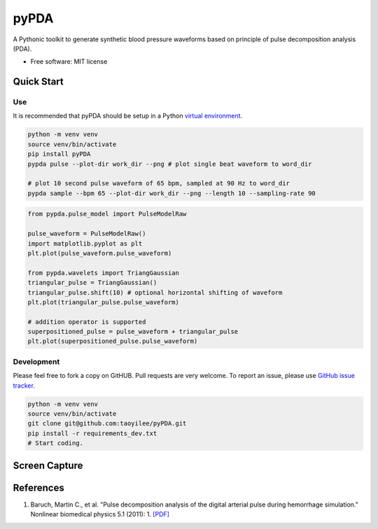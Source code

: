 =====
pyPDA
=====


.. image:: https://img.shields.io/pypi/v/pypda.svg
        :target: https://pypi.python.org/pypi/pypda

.. image:: https://img.shields.io/travis/taoyilee/pypda.svg
        :target: https://travis-ci.com/taoyilee/pypda

.. image:: https://readthedocs.org/projects/pypda/badge/?version=latest
        :target: https://pypda.readthedocs.io/en/latest/?badge=latest
        :alt: Documentation Status




A Pythonic toolkit to generate synthetic blood pressure waveforms based on principle of pulse decomposition analysis (PDA).

* Free software: MIT license


Quick Start
-----------------


Use
~~~~~~~~~~~~~~~~
It is recommended that pyPDA should be setup in a Python `virtual environment <https://docs.python-guide.org/dev/virtualenvs/>`_.

.. code-block:: console

    python -m venv venv
    source venv/bin/activate
    pip install pyPDA
    pypda pulse --plot-dir work_dir --png # plot single beat waveform to word_dir

    # plot 10 second pulse waveform of 65 bpm, sampled at 90 Hz to word_dir
    pypda sample --bpm 65 --plot-dir work_dir --png --length 10 --sampling-rate 90

.. code-block:: python

    from pypda.pulse_model import PulseModelRaw

    pulse_waveform = PulseModelRaw()
    import matplotlib.pyplot as plt
    plt.plot(pulse_waveform.pulse_waveform)

    from pypda.wavelets import TriangGaussian
    triangular_pulse = TriangGaussian()
    triangular_pulse.shift(10) # optional horizontal shifting of waveform
    plt.plot(triangular_pulse.pulse_waveform)

    # addition operator is supported
    superpositioned_pulse = pulse_waveform + triangular_pulse
    plt.plot(superpositioned_pulse.pulse_waveform)


Development
~~~~~~~~~~~~~~~~~~~~~~~~
Please feel free to fork a copy on GitHUB. Pull requests are very welcome. To report an issue, please use `GitHub issue tracker <https://github.com/taoyilee/pyPDA/issues>`_.

.. code-block:: console

    python -m venv venv
    source venv/bin/activate
    git clone git@github.com:taoyilee/pyPDA.git
    pip install -r requirements_dev.txt
    # Start coding.

Screen Capture
---------------------
.. image:: docs/pulse.png
    :width: 400
    :alt: Sample blood pressure waveform

.. image:: docs/sample.png
    :width: 400
    :alt: Sample pulse waveform with abnormality indicator

References
---------------------
1. Baruch, Martin C., et al. "Pulse decomposition analysis of the digital arterial pulse during hemorrhage simulation." Nonlinear biomedical physics 5.1 (2011): 1. `[PDF] <https://www.ncbi.nlm.nih.gov/pmc/articles/PMC3025935/pdf/1753-4631-5-1.pdf>`_
